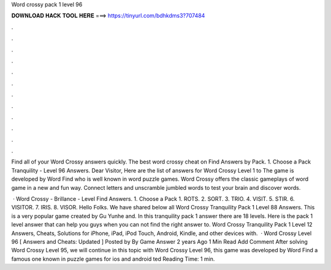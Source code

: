 Word crossy pack 1 level 96



𝐃𝐎𝐖𝐍𝐋𝐎𝐀𝐃 𝐇𝐀𝐂𝐊 𝐓𝐎𝐎𝐋 𝐇𝐄𝐑𝐄 ===> https://tinyurl.com/bdhkdms3?707484



.



.



.



.



.



.



.



.



.



.



.



.

Find all of your Word Crossy answers quickly. The best word crossy cheat on Find Answers by Pack. 1. Choose a Pack Tranquility - Level 96 Answers. Dear Visitor, Here are the list of answers for Word Crossy Level 1 to The game is developed by Word Find who is well known in word puzzle games. Word Crossy offers the classic gameplays of word game in a new and fun way. Connect letters and unscramble jumbled words to test your brain and discover words.

 · Word Crossy - Brillance - Level Find Answers. 1. Choose a Pack 1. ROTS. 2. SORT. 3. TRIO. 4. VISIT. 5. STIR. 6. VISITOR. 7. IRIS. 8. VISOR. Hello Folks. We have shared below all Word Crossy Tranquility Pack 1 Level 88 Answers. This is a very popular game created by Gu Yunhe and. In this tranquility pack 1 answer there are 18 levels. Here is the pack 1 level answer that can help you guys when you can not find the right answer to. Word Crossy Tranquility Pack 1 Level 12 Answers, Cheats, Solutions for iPhone, iPad, iPod Touch, Android, Kindle, and other devices with.  · Word Crossy Level 96 [ Answers and Cheats: Updated ] Posted by By Game Answer 2 years Ago 1 Min Read Add Comment After solving Word Crossy Level 95, we will continue in this topic with Word Crossy Level 96, this game was developed by Word Find a famous one known in puzzle games for ios and android ted Reading Time: 1 min.
